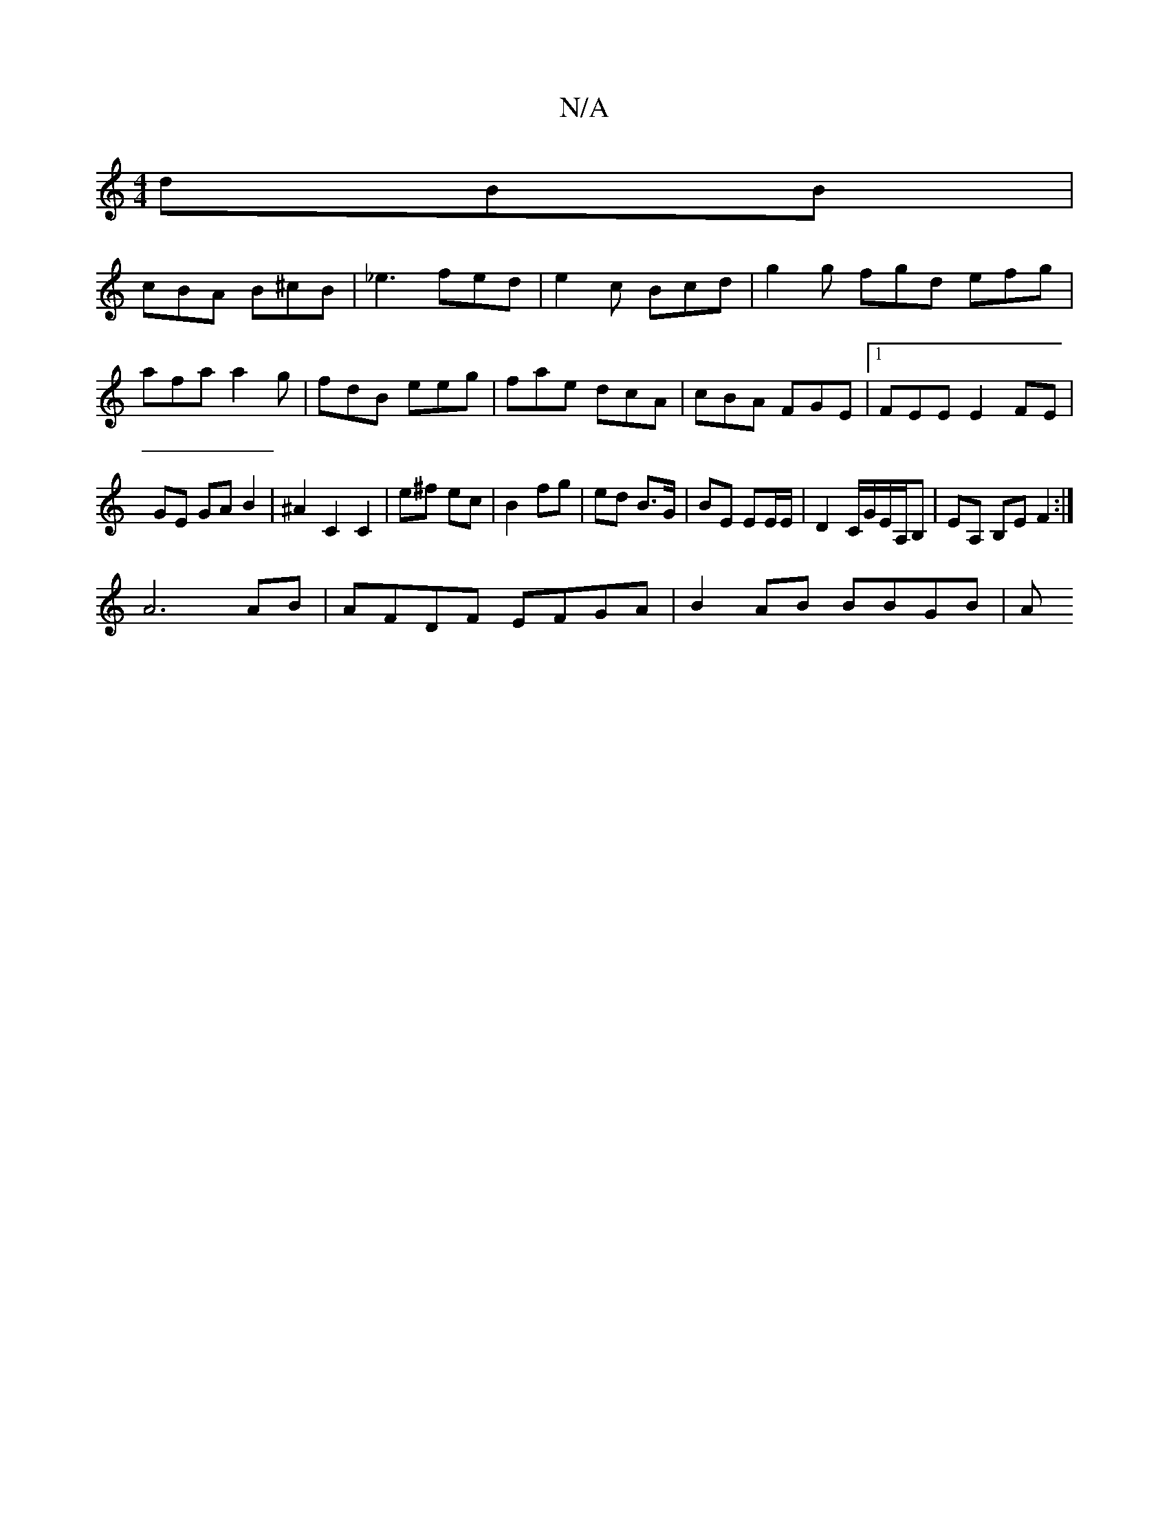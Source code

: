 X:1
T:N/A
M:4/4
R:N/A
K:Cmajor
 dBB|
cBA B^cB|_e3 fed|e2 c Bcd|g2g fgd efg|afa a2g|fdB eeg|fae dcA|cBA FGE|1 FEE E2 FE|GE GA B2|^A2C2C2|e^f ec|B2 fg|ed B>G| BE EE/E/ | D2 C/G/E/A,/B, | EA, B,E F2 :|
A6 AB | AFDF EFGA | B2 AB BBGB|A